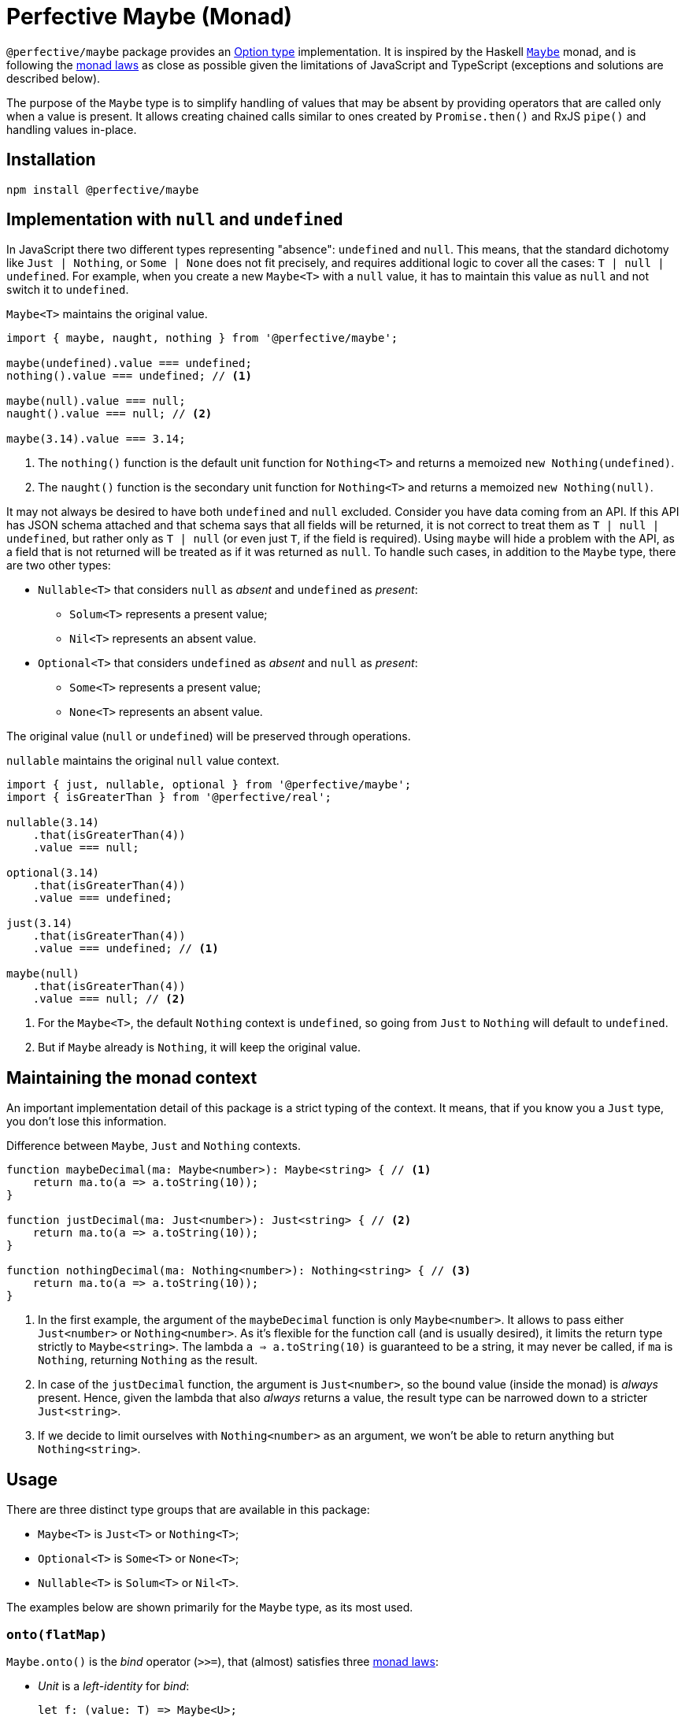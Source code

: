 = Perfective Maybe (Monad)

`@perfective/maybe` package provides an https://en.wikipedia.org/wiki/Option_type[Option type] implementation.
It is inspired by the Haskell
`link:https://en.wikibooks.org/wiki/Haskell/Understanding_monads/Maybe[Maybe]` monad,
and is following the https://en.wikipedia.org/wiki/Monad_(functional_programming)#Analysis[monad laws]
as close as possible given the limitations of JavaScript and TypeScript
(exceptions and solutions are described below).

The purpose of the `Maybe` type is to simplify handling of values that may be absent
by providing operators that are called only when a value is present.
It allows creating chained calls similar to ones created by `Promise.then()` and RxJS `pipe()`
and handling values in-place.


== Installation

[source,bash]
----
npm install @perfective/maybe
----


== Implementation with `null` and `undefined`

In JavaScript there two different types representing "absence": `undefined` and `null`.
This means, that the standard dichotomy like `Just | Nothing`,
or `Some | None` does not fit precisely,
and requires additional logic to cover all the cases: `T | null | undefined`.
For example, when you create a new `Maybe<T>` with a `null` value,
it has to maintain this value as `null` and not switch it to `undefined`.

.`Maybe<T>` maintains the original value.
[source,typescript]
----
import { maybe, naught, nothing } from '@perfective/maybe';

maybe(undefined).value === undefined;
nothing().value === undefined; // <1>

maybe(null).value === null;
naught().value === null; // <2>

maybe(3.14).value === 3.14;
----
<1> The `nothing()` function is the default unit function for `Nothing<T>`
and returns a memoized `new Nothing(undefined)`.
<2> The `naught()` function is the secondary unit function for `Nothing<T>`
and returns a memoized `new Nothing(null)`.

It may not always be desired to have both `undefined` and `null` excluded.
Consider you have data coming from an API.
If this API has JSON schema attached
and that schema says that all fields will be returned,
it is not correct to treat them as `T | null | undefined`,
but rather only as `T | null`
(or even just `T`, if the field is required).
Using `maybe` will hide a problem with the API,
as a field that is not returned will be treated as if it was returned as `null`.
To handle such cases,
in addition to the `Maybe` type,
there are two other types:

* `Nullable<T>` that considers `null` as _absent_ and `undefined` as _present_:
** `Solum<T>` represents a present value;
** `Nil<T>` represents an absent value.
+
* `Optional<T>` that considers `undefined` as _absent_ and `null` as _present_:
** `Some<T>` represents a present value;
** `None<T>` represents an absent value.

The original value (`null` or `undefined`) will be preserved through operations.

.`nullable` maintains the original `null` value context.
[source,typescript]
----
import { just, nullable, optional } from '@perfective/maybe';
import { isGreaterThan } from '@perfective/real';

nullable(3.14)
    .that(isGreaterThan(4))
    .value === null;

optional(3.14)
    .that(isGreaterThan(4))
    .value === undefined;

just(3.14)
    .that(isGreaterThan(4))
    .value === undefined; // <1>

maybe(null)
    .that(isGreaterThan(4))
    .value === null; // <2>
----
<1> For the `Maybe<T>`, the default `Nothing` context is `undefined`,
so going from `Just` to `Nothing` will default to `undefined`.
<2> But if `Maybe` already is `Nothing`,
it will keep the original value.


== Maintaining the monad context

An important implementation detail of this package is a strict typing of the context.
It means, that if you know you a `Just` type, you don't lose this information.

.Difference between `Maybe`, `Just` and `Nothing` contexts.
----
function maybeDecimal(ma: Maybe<number>): Maybe<string> { // <.>
    return ma.to(a => a.toString(10));
}

function justDecimal(ma: Just<number>): Just<string> { // <.>
    return ma.to(a => a.toString(10));
}

function nothingDecimal(ma: Nothing<number>): Nothing<string> { // <.>
    return ma.to(a => a.toString(10));
}
----
<1> In the first example, the argument of the `maybeDecimal` function is only `Maybe<number>`.
It allows to pass either `Just<number>` or `Nothing<number>`.
As it's flexible for the function call (and is usually desired),
it limits the return type strictly to `Maybe<string>`.
The lambda `a => a.toString(10)` is guaranteed to be a string,
it may never be called, if `ma` is `Nothing`,
returning `Nothing` as the result.
<2> In case of the `justDecimal` function,
the argument is `Just<number>`,
so the bound value (inside the monad) is _always_ present.
Hence, given the lambda that also _always_ returns a value,
the result type can be narrowed down to a stricter `Just<string>`.
<3> If we decide to limit ourselves with `Nothing<number>` as an argument,
we won't be able to return anything but `Nothing<string>`.


== Usage

There are three distinct type groups that are available in this package:

* `Maybe<T>` is `Just<T>` or `Nothing<T>`;
* `Optional<T>` is `Some<T>` or `None<T>`;
* `Nullable<T>` is `Solum<T>` or `Nil<T>`.

The examples below are shown primarily for the `Maybe` type,
as its most used.


=== `onto(flatMap)`

`Maybe.onto()` is the _bind_ operator (`>>=`),
that (almost) satisfies three https://wiki.haskell.org/Monad_laws[monad laws]:

* _Unit_ is a _left-identity_ for _bind_:
+
[source,typescript]
----
let f: (value: T) => Maybe<U>;

maybe(x).onto(f) === f(x);
----
+
Given a function that map a given `value` into a `Maybe`,
applying it to a value through the `onto` operator
results in the same value,
as when function was applied directly.
+
* _Unit_ function is a _right-identity_ for _bind_:
+
[source,typescript]
----
let ma: Maybe<T>;

ma.onto(maybe) === ma;
----
+
Given a monad value,
applying a unit function through the `onto` operator
results in the same monad value.
+
* _Bind_ operator is associative
+
[source,typescript]
----
let ma: Maybe<T>;
let f: (value: T) => Maybe<U>;
let g: (value: U) => Maybe<V>;

ma.onto(a => f(a).onto(g)) === ma.onto(f).onto(g)
----
+
Given a monad value,
applying one function and then another inside one `onto`
is the same as applying those functions consequentially.
In other words, `onto` operators can be flattened.

[WARNING]
====
The _left-identity_ and _associativity_ laws are not satisfied
when the given function has custom handling
of `null` or `undefined` values.

If the result of the function is critical,
use the `Maybe.lift()` function as it executes the given function even when the value is absent.
====

.Consider an example function `decimal` that handles different cases that are possible in JS code.
[source,typescript]
----
import { isAbsent } from '@perfective/value';
import { Just, just, maybe, naught, nothing } from '@perfective/maybe';

function decimal(value?: number | null): Just<string> {
    if (isAbsent(value)) {
        return just('0');
    }
    return just(value.toString(10));
}

maybe(3.14).onto(decimal) == decimal(3.14); // <.>
maybe(0).onto(decimal) == decimal(0);
maybe(-1).onto(decimal) == decimal(-1);

nothing().onto(decimal) != decimal(undefined);
naught().onto(decimal) != decimal(null); // <.>
----
<1> Applying `decimal` to a present `number` satisfies the first law.
<2> When value is absent, `onto` does not execute `decimal` at all,
so the result is not the same, as by applying `decimal` directly.
The _left-identity law_ is *not* satisfied.

.Using `Maybe.lift` to handle functions with custom `null`/`undefined` handling.
[source,typescript]
----
import { isNull, isUndefined } from '@perfective/value';
import { Just, just, maybe, naught, nothing } from '@perfective/maybe';

function decimal(value?: number | null): string { // <.>
    if (isNull(value)) {
        return 'null';
    }
    if (isUndefined(value)) {
        return 'undefined';
    }
    return value.toString(10);
}

maybe(3.14).lift(decimal) == just('3.14'); // <.>

nothing().lift(decimal) === just(decimal(undefined));
naught().lift(decimal) === just(decimal(null)); // <.>
----
<1> `lift` is a `map` operator, not a `flatMap`,
so the function should transform value of type `T` into a value of type `U`.
`lift` itself will wrap it into the `Maybe<U>`.
<2> Applying the `decimal` function using `lift` returns the same result for a present value.
<3> But when we apply `decimal` function to `Nothing`,
`lift` operator is actually called,
and its result wrapped into `maybe` is returned.

[INFO]
====
This method is similar to the `mergeMap`/`switchMap` operator in `rxjs`
and the `flatMap` method in `java.util.Optional`.
====


=== `to(map)`

`Maybe.to()` is a mapping operator,
that applies the provided mapping function only when the value is present
and wraps up the result into a new `Maybe` value.

[IMPORTANT]
====
`Maybe.to` is not a _bind_ operator and is not required to satisfy the monad laws.
====

.Using `Maybe.to()` to chain computations
[source,typescript]
----
import { Maybe, maybe } from '@perfective/maybe';
import { lowercase } from '@perfective/string';

interface Name {
    first: string;
    last: string;
}

interface User {
    id?: number;
    name?: Name;
}

function nameOutput(name?: Name): string | undefined {
    return maybe(name)
        .to(name => `${name.first} ${name.last}`) // <.>
        .or(undefined);
}

function usernameOutput(user?: User): Maybe<string> {
    return maybe(user)
        .to(user => nameOutput(user.name)) // <.>
        .to(lowercase);
}
----
<1> Unlike `onto`, `to` should return an unpacked value.
The result will be wrapped into `maybe`
<2> This example can be simplified be using `Maybe.pick()`.

[INFO]
====
This method is similar to the `map` operator in `rxjs`
and the `map` method in `java.util.Optional`.
====


=== `pick(property)`

`Maybe.pick()` is a shortcut for the `Maybe.to()`
that allows to provide a property name to pick from an object.
Only properties that are defined on the value type are allowed.

It is similar to the
https://devblogs.microsoft.com/typescript/announcing-typescript-3-7/#optional-chaining[optional chaining]
that was introduced in TypeScript 3.7,
but does not generate excessive JS code for each `null` and `undefined` check in the chain.

.Using `Maybe.pick()` for optional chaining
[source,typescript]
----
import { panic } from '@perfective/error';
import { maybe } from '@perfective/maybe';

interface Name {
    first?: string;
    last?: string;
}

interface User {
    id: number;
    name?: Name;
}

function firstName(user?: User): string {
    return maybe(user).pick('name').pick('first').or(panic('First name unknown')); // <.>
}

function userId(user: User): number {
    return just(user).pick('id').value; // <.>
}
----
<1> `maybe(user).pick('email')` will not compile,
as, in this example, the `User` type does not have an `email` property.
<2> When value is `Just` and a required property is picked,
the result is `Just<U>` (where `U` is the type of that property).
Hence, it's strongly recommended starting a `maybe`-chain with `Just`
if the value is already present.

[INFO]
====
This method is similar to the `pluck` operator in `rxjs`.
====


=== `that(filter)`

`Maybe.that()` is a filter method.
It allows to pass a predicate,
that will be used if the value is present.

.Using `Maybe.that()` to filter out a value
[source,typescript]
----
import { isNot } from '@perfective/fp';
import { Maybe, just } from '@perfective/maybe';

function quotient(dividend: number, divisor: number): Maybe<number> {
    return just(divisor)
        .that(isNot(0)) // <.>
        .to(divisor => dividend / divisor);
}
----
<1> Returns `Nothing`, so `to()` will not be running its function.

[INFO]
====
This method is similar to the `filter` operator in `rxjs`
and the `filter` method in `java.util.Optional`.
====


=== `which(filter)`

`Maybe.which()` is a filter method that requires to use a
link:https://www.typescriptlang.org/docs/handbook/advanced-types.html#type-guards-and-differentiating-types[_type guard_].
It handles the result type,
so it can be used inside the binding operators.

.Using `Maybe.which()` to filter out values with absent properties.
[source,typescript]
----
import { Maybe, just } from '@perfective/maybe';
import { hasDefinedProperty } from '@perfective/object';

interface Name {
    first: string;
    last: string;
}

interface Username {
    first?: string;
    middle?: string;
    last?: string;
}

function nameOutput(name: Name): string {
    return `${name.first} ${name.last}`;
}

function usernameOutput(user: User): Maybe<string> {
    return just(user)
        .which(hasDefinedProperty('first', 'last')) // <.>
        .to(nameOutput); // <.>
}
----
<1> A broader `hasPresentProperty('first', 'last')` can be used as well,
to guarantee that these properties _value_ are not `null` too.
It is not required for the TS compiler `strictNullCheck`,
as these properties only _optional_,
but are not _nullable_.
<2> `Name` type requires both `first` and `last` properties to be defined and not null,
so  without the `which` filter (with TS `strictNullChecks` enabled),
this code will not compile.


=== `when(condition)`

`Maybe.when()` is a filter method that allows to use a proposition
(a `boolean` value, or a nullary function that returns `boolean`)
to describe condition that is not related to the value inside `Maybe`.

[NOTE]
====
`Maybe.when()` should be used to increase readability,
as a nullary function can be passed into the `Maybe.that()`.
====

.Using `Maybe.when()` to filter out values based on a global condition.
[source,typescript]
----
import { just } from '@perfective/maybe';

function tokenLogOutput(token: string, isLog: boolean): Maybe<string> {
    return just(token)
        .when(isLog) // <.>
        .to(token => '***');
}
----
<1> Can be `when(() => isLog)`,
if we want to run computation only when the value is present.


=== `otherwise(fallback)`

`Maybe.otherwise()` method allows to provide a fallback value or to throw an error.

.Using `Maybe.otherwise()` to continue the chain after the fallback.
[source,typescript]
----
import { panic } from '@perfective/error';
import { isNot } from '@perfective/fp';
import { maybe } from '@perfective/maybe';

function range(min?: number, max?: number): number {
    return maybe(min)
        .otherwise(max) // <.>
        .that(isNot(0))
        .otherwise(panic('Invalid range'));
}
----
<.> `otherwise` wraps the fallback value into the next `Maybe`.


=== `or(fallback)`

`Maybe.or()` method allows to get the present value of the monad,
to fallback to the provided value if monad value is absent,
or to throw an error.

.Using `Maybe.or()`
[source,typescript]
----
import { panic } from '@perfective/error';
import { maybe } from '@perfective/maybe';

interface Name {
    first: string;
    last: string;
}

interface User {
    name?: Name;
}

function nameOutput(name?: Name): string {
    return maybe(name)
        .to(name => `${name.first} ${name.last}`)
        .or('Unknown name'); // <.>
}

function userOutput(user?: User): string {
    return maybe(user)
        .pick('name')
        .to(nameOutput)
        .or(panic('Undefined user')); // <.>
}
----
<1> The fallback value type can be present or absent.
It allows to always return only `undefined` or `null` if the value is absent.
<2> Using `panic` or any other function that throws an error when called
allows to guarantee a present value is returned.

[INFO]
====
This method is similar to the `orElse`, `orElseGet`, and `orElseThrow` methods in `java.util.Optional`.
====


=== `run(procedure)`

`Maybe.run()` method allows to run a procedure with the present value.
It always returns the original value
(or a reference to the original object,
which can be mutated by the procedure).

[NOTE]
====
This method is similar to the `tap` operator in `rxjs`
and `ifPresent` method in `java.util.Optional`.
====


=== `lift(map)`

`Maybe.lift()` method allows to pass a function that maps the value even when it is absent.
It always runs, unlike `Maybe.map()` that is called only when the value is present.

[source,typescript]
----
import { isAbsent } from '@perfective/value';
import { maybe } from '@perfective/maybe';

function decimal(value?: number | null): string {
    if (isAbsent(value)) {
        return '0';
    }
    return value.toString(10);
}

maybe(undefined).lift(decimal) === just(decimal(undefined));
maybe(null).lift(decimal) === just(decimal(null)); // <.>
----
<1> `Maybe.lift()` wraps the result into the next `maybe` value.


=== Lifting functions

Each method has a corresponding lifting function that can be used in the `Array.prototype.map`
(or any other mapping method or operator).

[source,typescript]
----
import { Maybe, just, naught, nothing, or } from '@perfective/maybe';

const numbers: Maybe<number>[] = [
    just(2.71),
    just(3.14),
    nothing<number>(),
    naught<number>(),
];

numbers.map(or(0)) === [2.71, 3.14, 0, 0];
----

[WARNING]
====
As of v0.6.0, lifting functions only supported for the `Maybe`/`Just`/`Nothing` types,
and are not supported for `Nullable`/`Solum`/`Nil` or `Optional`/`Some`/`None`.
====
